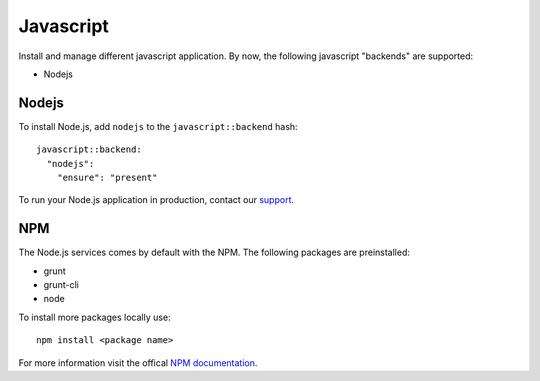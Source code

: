 Javascript
==========

Install and manage different javascript application. By now, the
following javascript "backends" are supported:

-  Nodejs

Nodejs
------

To install Node.js, add ``nodejs`` to the ``javascript::backend`` hash:

::

    javascript::backend:
      "nodejs":
        "ensure": "present"

To run your Node.js application in production, contact our
`support <../support.md>`__.

NPM
---

The Node.js services comes by default with the NPM. The following
packages are preinstalled:

-  grunt
-  grunt-cli
-  node

To install more packages locally use:

::

    npm install <package name>

For more information visit the offical `NPM
documentation <https://docs.npmjs.com/>`__.
